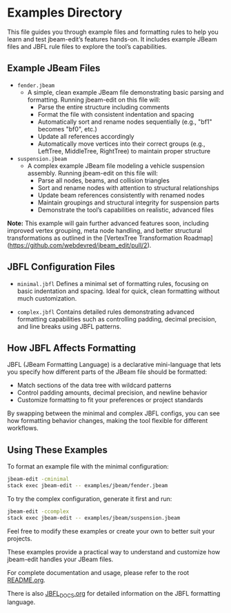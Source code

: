 * Examples Directory

This file guides you through example files and formatting rules to help you learn and test jbeam-edit’s features hands-on. It includes example JBeam files and JBFL rule files to explore the tool’s capabilities.

** Example JBeam Files

- =fender.jbeam=
  - A simple, clean example JBeam file demonstrating basic parsing and formatting. Running jbeam-edit on this file will:
    - Parse the entire structure including comments
    - Format the file with consistent indentation and spacing
    - Automatically sort and rename nodes sequentially (e.g., "bf1" becomes "bf0", etc.)
    - Update all references accordingly
    - Automatically move vertices into their correct groups (e.g., LeftTree, MiddleTree, RightTree) to maintain proper structure

- =suspension.jbeam=
  - A complex example JBeam file modeling a vehicle suspension assembly. Running jbeam-edit on this file will:
    - Parse all nodes, beams, and collision triangles
    - Sort and rename nodes with attention to structural relationships
    - Update beam references consistently with renamed nodes
    - Maintain groupings and structural integrity for suspension parts
    - Demonstrate the tool’s capabilities on realistic, advanced files

*Note:* This example will gain further advanced features soon, including improved vertex grouping, meta node handling, and better structural transformations as outlined in the [VertexTree Transformation Roadmap](https://github.com/webdevred/jbeam_edit/pull/2).

** JBFL Configuration Files

- =minimal.jbfl=
  Defines a minimal set of formatting rules, focusing on basic indentation and spacing. Ideal for quick, clean formatting without much customization.

- =complex.jbfl=
  Contains detailed rules demonstrating advanced formatting capabilities such as controlling padding, decimal precision, and line breaks using JBFL patterns.

** How JBFL Affects Formatting

JBFL (JBeam Formatting Language) is a declarative mini-language that lets you specify how different parts of the JBeam file should be formatted:

- Match sections of the data tree with wildcard patterns
- Control padding amounts, decimal precision, and newline behavior
- Customize formatting to fit your preferences or project standards

By swapping between the minimal and complex JBFL configs, you can see how formatting behavior changes, making the tool flexible for different workflows.

** Using These Examples

To format an example file with the minimal configuration:

#+BEGIN_SRC bash
jbeam-edit -cminimal
stack exec jbeam-edit -- examples/jbeam/fender.jbeam
#+END_SRC

To try the complex configuration, generate it first and run:

#+BEGIN_SRC bash
jbeam-edit -ccomplex
stack exec jbeam-edit -- examples/jbeam/suspension.jbeam
#+END_SRC

Feel free to modify these examples or create your own to better suit your projects.

These examples provide a practical way to understand and customize how jbeam-edit handles your JBeam files.

For complete documentation and usage, please refer to the root [[file:README.org][README.org]].

There is also [[file:JBFL_DOCS.org][JBFL_DOCS.org]] for detailed information on the JBFL formatting language.
